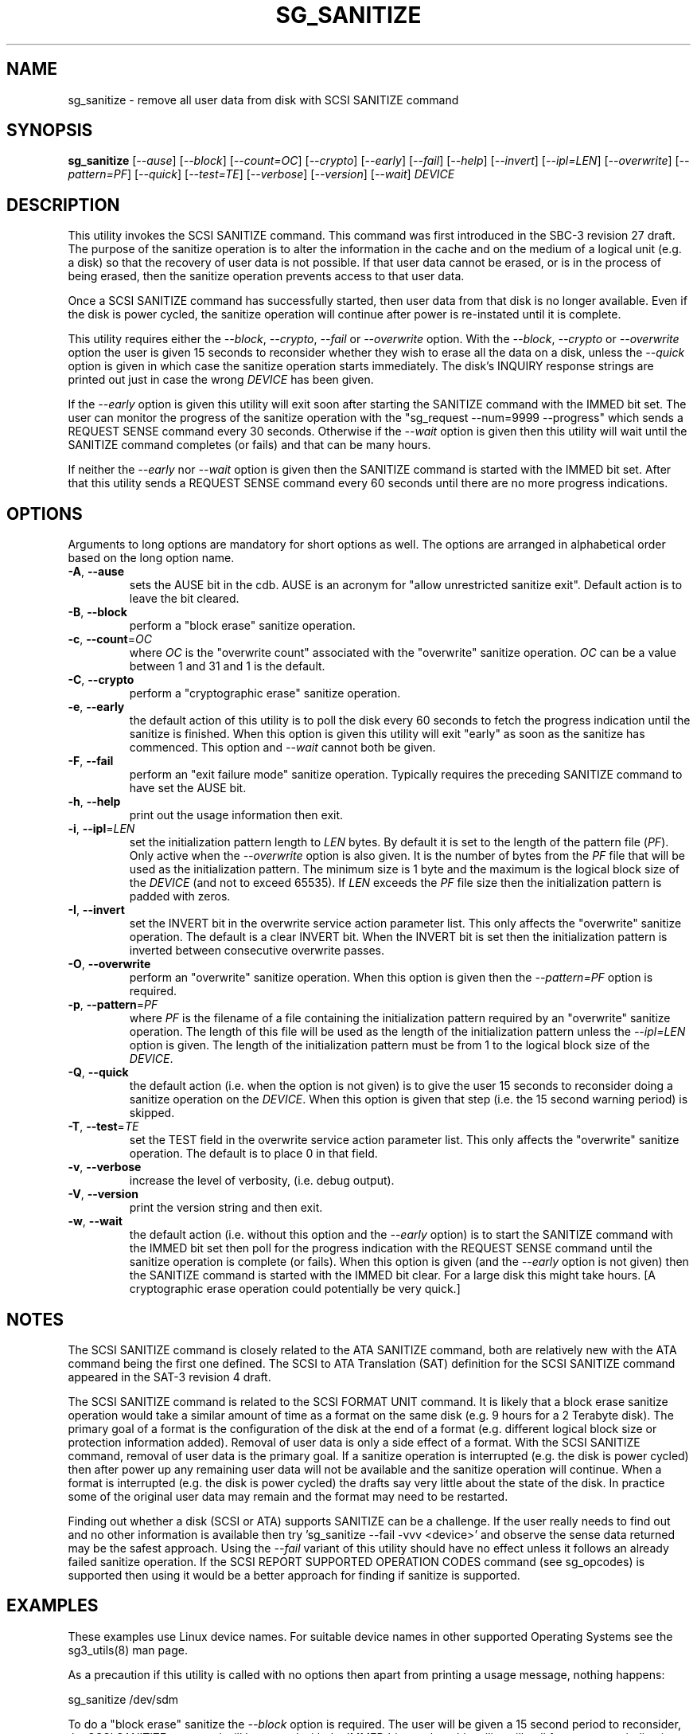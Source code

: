 .TH SG_SANITIZE "8" "September 2013" "sg3_utils\-1.37" SG3_UTILS
.SH NAME
sg_sanitize \- remove all user data from disk with SCSI SANITIZE command
.SH SYNOPSIS
.B sg_sanitize
[\fI\-\-ause\fR] [\fI\-\-block\fR] [\fI\-\-count=OC\fR] [\fI\-\-crypto\fR]
[\fI\-\-early\fR] [\fI\-\-fail\fR] [\fI\-\-help\fR] [\fI\-\-invert\fR]
[\fI\-\-ipl=LEN\fR] [\fI\-\-overwrite\fR] [\fI\-\-pattern=PF\fR]
[\fI\-\-quick\fR] [\fI\-\-test=TE\fR] [\fI\-\-verbose\fR] [\fI\-\-version\fR]
[\fI\-\-wait\fR] \fIDEVICE\fR
.SH DESCRIPTION
.\" Add any additional description here
.PP
This utility invokes the SCSI SANITIZE command. This command was first
introduced in the SBC\-3 revision 27 draft. The purpose of the sanitize
operation is to alter the information in the cache and on the medium of a
logical unit (e.g. a disk) so that the recovery of user data is not
possible. If that user data cannot be erased, or is in the process of
being erased, then the sanitize operation prevents access to that user
data.
.PP
Once a SCSI SANITIZE command has successfully started, then user data from
that disk is no longer available. Even if the disk is power cycled, the
sanitize operation will continue after power is re\-instated until it is
complete.
.PP
This utility requires either the \fI\-\-block\fR, \fI\-\-crypto\fR,
\fI\-\-fail\fR or \fI\-\-overwrite\fR option. With the \fI\-\-block\fR,
\fI\-\-crypto\fR or \fI\-\-overwrite\fR option the user is given 15 seconds
to reconsider whether they wish to erase all the data on a disk, unless
the \fI\-\-quick\fR option is given in which case the sanitize operation
starts immediately. The disk's INQUIRY response strings are printed out just
in case the wrong \fIDEVICE\fR has been given.
.PP
If the \fI\-\-early\fR option is given this utility will exit soon
after starting the SANITIZE command with the IMMED bit set. The user can
monitor the progress of the sanitize operation with
the "sg_request \-\-num=9999 \-\-progress" which sends a REQUEST SENSE
command every 30 seconds. Otherwise if the \fI\-\-wait\fR option is given
then this utility will wait until the SANITIZE command completes (or fails)
and that can be many hours.
.PP
If neither the \fI\-\-early\fR nor \fI\-\-wait\fR option is given then
the SANITIZE command is started with the IMMED bit set. After that this
utility sends a REQUEST SENSE command every 60 seconds until there are
no more progress indications.
.SH OPTIONS
Arguments to long options are mandatory for short options as well.
The options are arranged in alphabetical order based on the long
option name.
.TP
\fB\-A\fR, \fB\-\-ause\fR
sets the AUSE bit in the cdb. AUSE is an acronym for "allow unrestricted
sanitize exit". Default action is to leave the bit cleared.
.TP
\fB\-B\fR, \fB\-\-block\fR
perform a "block erase" sanitize operation.
.TP
\fB\-c\fR, \fB\-\-count\fR=\fIOC\fR
where \fIOC\fR is the "overwrite count" associated with the "overwrite"
sanitize operation. \fIOC\fR can be a value between 1 and 31 and 1 is
the default.
.TP
\fB\-C\fR, \fB\-\-crypto\fR
perform a "cryptographic erase" sanitize operation.
.TP
\fB\-e\fR, \fB\-\-early\fR
the default action of this utility is to poll the disk every 60 seconds to
fetch the progress indication until the sanitize is finished. When this
option is given this utility will exit "early" as soon as the sanitize
has commenced. This option and \fI\-\-wait\fR cannot both be given.
.TP
\fB\-F\fR, \fB\-\-fail\fR
perform an "exit failure mode" sanitize operation. Typically requires the
preceding SANITIZE command to have set the AUSE bit.
.TP
\fB\-h\fR, \fB\-\-help\fR
print out the usage information then exit.
.TP
\fB\-i\fR, \fB\-\-ipl\fR=\fILEN\fR
set the initialization pattern length to \fILEN\fR bytes. By default it is
set to the length of the pattern file (\fIPF\fR). Only active when the
\fI\-\-overwrite\fR option is also given. It is the number of bytes from
the \fIPF\fR file that will be used as the initialization pattern. The
minimum size is 1 byte and the maximum is the logical block size of the
\fIDEVICE\fR (and not to exceed 65535). If \fILEN\fR exceeds the \fIPF\fR
file size then the initialization pattern is padded with zeros.
.TP
\fB\-I\fR, \fB\-\-invert\fR
set the INVERT bit in the overwrite service action parameter list. This
only affects the "overwrite" sanitize operation. The default is a clear
INVERT bit. When the INVERT bit is set then the initialization pattern
is inverted between consecutive overwrite passes.
.TP
\fB\-O\fR, \fB\-\-overwrite\fR
perform an "overwrite" sanitize operation. When this option is given
then the \fI\-\-pattern=PF\fR option is required.
.TP
\fB\-p\fR, \fB\-\-pattern\fR=\fIPF\fR
where \fIPF\fR is the filename of a file containing the initialization
pattern required by an "overwrite" sanitize operation. The length of
this file will be used as the length of the initialization pattern unless
the \fI\-\-ipl=LEN\fR option is given. The length of the initialization
pattern must be from 1 to the logical block size of the \fIDEVICE\fR.
.TP
\fB\-Q\fR, \fB\-\-quick\fR
the default action (i.e. when the option is not given) is to give the user
15 seconds to reconsider doing a sanitize operation on the \fIDEVICE\fR.
When this option is given that step (i.e. the 15 second warning period)
is skipped.
.TP
\fB\-T\fR, \fB\-\-test\fR=\fITE\fR
set the TEST field in the overwrite service action parameter list. This
only affects the "overwrite" sanitize operation. The default is to place
0 in that field.
.TP
\fB\-v\fR, \fB\-\-verbose\fR
increase the level of verbosity, (i.e. debug output).
.TP
\fB\-V\fR, \fB\-\-version\fR
print the version string and then exit.
.TP
\fB\-w\fR, \fB\-\-wait\fR
the default action (i.e. without this option and the \fI\-\-early\fR option)
is to start the SANITIZE command with the IMMED bit set then poll for the
progress indication with the REQUEST SENSE command until the sanitize
operation is complete (or fails). When this option is given (and the
\fI\-\-early\fR option is not given) then the SANITIZE command is started
with the IMMED bit clear. For a large disk this might take hours. [A
cryptographic erase operation could potentially be very quick.]
.SH NOTES
The SCSI SANITIZE command is closely related to the ATA SANITIZE command,
both are relatively new with the ATA command being the first one defined.
The SCSI to ATA Translation (SAT) definition for the SCSI SANITIZE command
appeared in the SAT\-3 revision 4 draft.
.PP
The SCSI SANITIZE command is related to the SCSI FORMAT UNIT command. It
is likely that a block erase sanitize operation would take a similar
amount of time as a format on the same disk (e.g. 9 hours for a 2 Terabyte
disk). The primary goal of a format is the configuration of the disk at
the end of a format (e.g. different logical block size or protection
information added). Removal of user data is only a side effect of a format.
With the SCSI SANITIZE command, removal of user data is the primary goal.
If a sanitize operation is interrupted (e.g. the disk is power cycled)
then after power up any remaining user data will not be available and the
sanitize operation will continue. When a format is interrupted (e.g. the
disk is power cycled) the drafts say very little about the state of the
disk. In practice some of the original user data may remain and the format
may need to be restarted.
.PP
Finding out whether a disk (SCSI or ATA) supports SANITIZE can be a
challenge. If the user really needs to find out and no other information
is available then try 'sg_sanitize \-\-fail \-vvv <device>' and observe
the sense data returned may be the safest approach. Using the \fI\-\-fail\fR
variant of this utility should have no effect unless it follows an already
failed sanitize operation. If the SCSI REPORT SUPPORTED OPERATION CODES
command (see sg_opcodes) is supported then using it would be a better
approach for finding if sanitize is supported.
.SH EXAMPLES
These examples use Linux device names. For suitable device names in
other supported Operating Systems see the sg3_utils(8) man page.
.PP
As a precaution if this utility is called with no options then apart from
printing a usage message, nothing happens:
.PP
   sg_sanitize /dev/sdm
.PP
To do a "block erase" sanitize the \fI\-\-block\fR option is required.
The user will be given a 15 second period to reconsider, the SCSI SANITIZE
command will be started with the IMMED bit set, then this utility will
poll for a progress indication with a REQUEST SENSE command until the
sanitize operation is finished:
.PP
   sg_sanitize \-\-block /dev/sdm
.PP
To start a "block erase" sanitize and return from this utility once it is
started (but not yet completed) use the \fI\-\-early\fR option:
.PP
   sg_sanitize \-\-block \-\-early /dev/sdm
.PP
If the 15 second reconsideration time is not required add the
\fI\-\-quick\fR option:
.PP
   sg_sanitize \-\-block \-\-quick \-\-early /dev/sdm
.PP
To do an "overwrite" sanitize a pattern file is required:
.PP
   sg_sanitize \-\-overwrite \-\-pattern=rand.img /dev/sdm
.PP
If the length of that "rand.img" is 512 bytes (a typically logical block
size) then to use only the first 17 bytes (repeatedly) in the "overwrite"
sanitize operation:
.PP
   sg_sanitize \-\-overwrite \-\-pattern=rand.img \-\-ipl=17 /dev/sdm
.PP
.SH EXIT STATUS
The exit status of sg_sanitize is 0 when it is successful. Otherwise see
the sg3_utils(8) man page. Unless the \fI\-\-wait\fR option is given, the
exit status may not reflect the success of otherwise of the format.
.SH AUTHORS
Written by Douglas Gilbert.
.SH "REPORTING BUGS"
Report bugs to <dgilbert at interlog dot com>.
.SH COPYRIGHT
Copyright \(co 2011\-2013 Douglas Gilbert
.br
This software is distributed under a FreeBSD license. There is NO
warranty; not even for MERCHANTABILITY or FITNESS FOR A PARTICULAR PURPOSE.
.SH "SEE ALSO"
.B sg_requests(8), sg_format(8)
